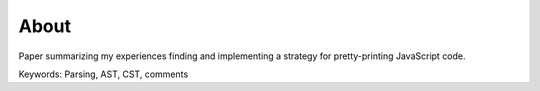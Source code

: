 About
=======

Paper summarizing my experiences finding and implementing a strategy for
pretty-printing JavaScript code.

Keywords: Parsing, AST, CST, comments
